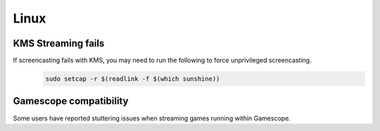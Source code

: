 Linux
=====

KMS Streaming fails
-------------------
If screencasting fails with KMS, you may need to run the following to force unprivileged screencasting.
   .. code-block:: bash

      sudo setcap -r $(readlink -f $(which sunshine))

Gamescope compatibility
-------------------
Some users have reported stuttering issues when streaming games running within Gamescope. 
